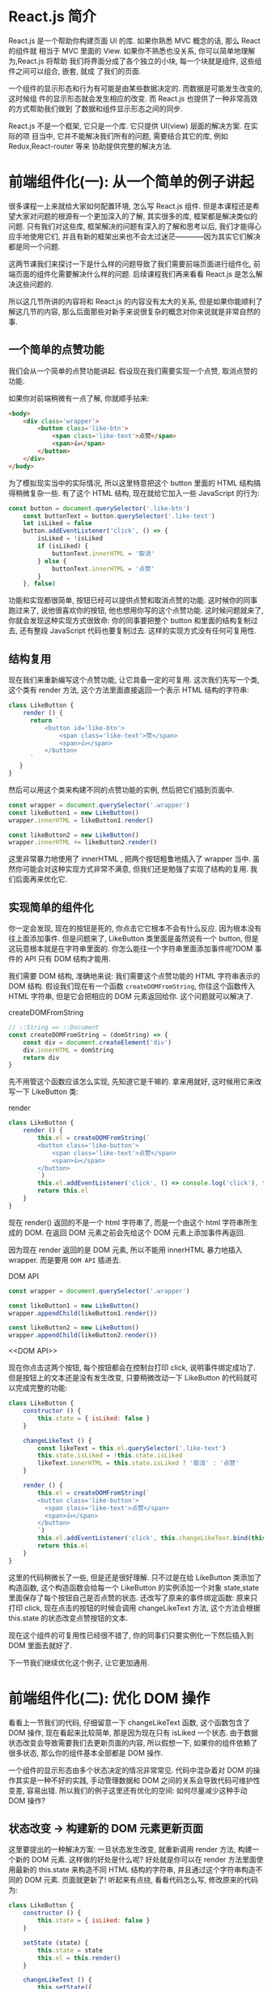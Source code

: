 # -*- eval: (setq org-download-image-dir (concat default-directory "/screenshotImg")); -*-
#+LATEX_CLASS: my-article
* React.js 简介
React.js 是一个帮助你构建页面 UI 的库. 如果你熟悉 MVC 概念的话, 那么 React 的组件就
相当于 MVC 里面的 View. 如果你不熟悉也没关系, 你可以简单地理解为,React.js 将帮助
我们将界面分成了各个独立的小块, 每一个块就是组件, 这些组件之间可以组合, 嵌套, 就成
了我们的页面.

一个组件的显示形态和行为有可能是由某些数据决定的. 而数据是可能发生改变的, 这时候组
件的显示形态就会发生相应的改变. 而 React.js 也提供了一种非常高效的方式帮助我们做到
了数据和组件显示形态之间的同步.

React.js 不是一个框架, 它只是一个库. 它只提供 UI(view) 层面的解决方案. 在实际的项
目当中, 它并不能解决我们所有的问题, 需要结合其它的库, 例如 Redux,React-router 等来
协助提供完整的解决方法.

* 前端组件化(一): 从一个简单的例子讲起
很多课程一上来就给大家如何配置环境, 怎么写 React.js 组件. 但是本课程还是希望大家对问题的根源有一个更加深入的了解, 其实很多的库, 框架都是解决类似的问题. 只有我们对这些库, 框架解决的问题有深入的了解和思考以后, 我们才能得心应手地使用它们, 并且有新的框架出来也不会太过迷茫————因为其实它们解决都是同一个问题.

这两节课我们来探讨一下是什么样的问题导致了我们需要前端页面进行组件化, 前端页面的组件化需要解决什么样的问题. 后续课程我们再来看看 React.js 是怎么解决这些问题的.

所以这几节所讲的内容将和 React.js 的内容没有太大的关系, 但是如果你能顺利了解这几节的内容, 那么后面那些对新手来说很复杂的概念对你来说就是非常自然的事.

** 一个简单的点赞功能
 我们会从一个简单的点赞功能讲起. 假设现在我们需要实现一个点赞, 取消点赞的功能.

 [[file:screenshotImg/B7575C67-64F8-4A13-9C63-4D6805FA360D.png][file:screenshotImg/B7575C67-64F8-4A13-9C63-4D6805FA360D.png]]

 如果你对前端稍微有一点了解, 你就顺手拈来:

 #+BEGIN_SRC html
 <body>
     <div class='wrapper'>
         <button class='like-btn'>
             <span class='like-text'>点赞</span>
             <span>👍</span>
         </button>
     </div>
 </body>
 #+END_SRC

 为了模拟现实当中的实际情况, 所以这里特意把这个 button 里面的 HTML 结构搞得稍微复杂一些. 有了这个 HTML 结构, 现在就给它加入一些 JavaScript 的行为:

 #+BEGIN_SRC javascript
 const button = document.querySelector('.like-btn')
     const buttonText = button.querySelector('.like-text')
     let isLiked = false
     button.addEventListener('click', () => {
         isLiked = !isLiked
         if (isLiked) {
             buttonText.innerHTML = '取消'
         } else {
             buttonText.innerHTML = '点赞'
         }
     }, false)
 #+END_SRC

 功能和实现都很简单, 按钮已经可以提供点赞和取消点赞的功能. 这时候你的同事跑过来了, 说他很喜欢你的按钮, 他也想用你写的这个点赞功能. 这时候问题就来了, 你就会发现这种实现方式很致命: 你的同事要把整个 button 和里面的结构复制过去, 还有整段 JavaScript 代码也要复制过去. 这样的实现方式没有任何可复用性.

** 结构复用
 现在我们来重新编写这个点赞功能, 让它具备一定的可复用. 这次我们先写一个类, 这个类有 render 方法, 这个方法里面直接返回一个表示 HTML 结构的字符串:

 #+BEGIN_SRC javascript
 class LikeButton {
     render () {
       return `
           <button id='like-btn'>
               <span class='like-text'>赞</span>
               <span>👍</span>
           </button>
       `
    }
 }
 #+END_SRC

 然后可以用这个类来构建不同的点赞功能的实例, 然后把它们插到页面中.

 #+BEGIN_SRC javascript
 const wrapper = document.querySelector('.wrapper')
 const likeButton1 = new LikeButton()
 wrapper.innerHTML = likeButton1.render()

 const likeButton2 = new LikeButton()
 wrapper.innerHTML += likeButton2.render()
 #+END_SRC

 这里非常暴力地使用了 innerHTML , 把两个按钮粗鲁地插入了 wrapper 当中. 虽然你可能会对这种实现方式非常不满意, 但我们还是勉强了实现了结构的复用. 我们后面再来优化它.

** 实现简单的组件化
 你一定会发现, 现在的按钮是死的, 你点击它它根本不会有什么反应. 因为根本没有往上面添加事件. 但是问题来了, LikeButton 类里面是虽然说有一个 button, 但是这玩意根本就是在字符串里面的. 你怎么能往一个字符串里面添加事件呢?DOM 事件的 API 只有 DOM 结构才能用.

 我们需要 DOM 结构, 准确地来说: 我们需要这个点赞功能的 HTML 字符串表示的 DOM 结构. 假设我们现在有一个函数 =createDOMFromString=, 你往这个函数传入 HTML 字符串, 但是它会把相应的 DOM 元素返回给你. 这个问题就可以解决了.

 #+CAPTION: createDOMFromString
 #+BEGIN_SRC javascript
 // ::String => ::Document
 const createDOMFromString = (domString) => {
     const div = document.createElement('div')
     div.innerHTML = domString
     return div
 }
 #+END_SRC
 <<createDOMFromString>>

 先不用管这个函数应该怎么实现, 先知道它是干嘛的. 拿来用就好, 这时候用它来改写一下 LikeButton 类:

 #+CAPTION: render
 #+BEGIN_SRC javascript
 class LikeButton {
     render () {
         this.el = createDOMFromString(`
         <button class='like-button'>
             <span class='like-text'>点赞</span>
             <span>👍</span>
         </button>
         `)
         this.el.addEventListener('click', () => console.log('click'), false)
         return this.el
     }
 }
 #+END_SRC
 <<render>>

 现在 render() 返回的不是一个 html 字符串了, 而是一个由这个 html 字符串所生成的 DOM. 在返回 DOM 元素之前会先给这个 DOM 元素上添加事件再返回.

 因为现在 render 返回的是 DOM 元素, 所以不能用 innerHTML 暴力地插入 wrapper. 而是要用 =DOM API= 插进去.

 #+CAPTION: DOM API
 #+BEGIN_SRC javascript :results valuse list
 const wrapper = document.querySelector('.wrapper')

 const likeButton1 = new LikeButton()
 wrapper.appendChild(likeButton1.render())

 const likeButton2 = new LikeButton()
 wrapper.appendChild(likeButton2.render())
 #+END_SRC
 <<DOM API>>

 现在你点击这两个按钮, 每个按钮都会在控制台打印 click, 说明事件绑定成功了.
 但是按钮上的文本还是没有发生改变, 只要稍微改动一下 LikeButton 的代码就可以完成完整的功能:

 #+BEGIN_SRC javascript
 class LikeButton {
     constructor () {
         this.state = { isLiked: false }
     }

     changeLikeText () {
         const likeText = this.el.querySelector('.like-text')
         this.state.isLiked = !this.state.isLiked
         likeText.innerHTML = this.state.isLiked ? '取消' : '点赞'
     }

     render () {
         this.el = createDOMFromString(`
         <button class='like-button'>
           <span class='like-text'>点赞</span>
           <span>👍</span>
         </button>
         `)
         this.el.addEventListener('click', this.changeLikeText.bind(this), false)
         return this.el
     }
 }
 #+END_SRC

 这里的代码稍微长了一些, 但是还是很好理解. 只不过是在给 LikeButton 类添加了构造函数, 这个构造函数会给每一个 LikeButton 的实例添加一个对象 state,state 里面保存了每个按钮自己是否点赞的状态. 还改写了原来的事件绑定函数: 原来只打印 click, 现在点击的按钮的时候会调用 changeLikeText 方法, 这个方法会根据 this.state 的状态改变点赞按钮的文本.

 现在这个组件的可复用性已经很不错了, 你的同事们只要实例化一下然后插入到 DOM 里面去就好了.

 下一节我们继续优化这个例子, 让它更加通用.

* 前端组件化(二): 优化 DOM 操作
看看上一节我们的代码, 仔细留意一下 changeLikeText 函数, 这个函数包含了 DOM 操作, 现在看起来比较简单, 那是因为现在只有 isLiked 一个状态. 由于数据状态改变会导致需要我们去更新页面的内容, 所以假想一下, 如果你的组件依赖了很多状态, 那么你的组件基本全部都是 DOM 操作.

一个组件的显示形态由多个状态决定的情况非常常见. 代码中混杂着对 DOM 的操作其实是一种不好的实践, 手动管理数据和 DOM 之间的关系会导致代码可维护性变差, 容易出错. 所以我们的例子这里还有优化的空间: 如何尽量减少这种手动 DOM 操作?

** 状态改变 -> 构建新的 DOM 元素更新页面
 这里要提出的一种解决方案: 一旦状态发生改变, 就重新调用 render 方法, 构建一个新的 DOM 元素. 这样做的好处是什么呢? 好处就是你可以在 render 方法里面使用最新的 this.state 来构造不同 HTML 结构的字符串, 并且通过这个字符串构造不同的 DOM 元素. 页面就更新了! 听起来有点绕, 看看代码怎么写, 修改原来的代码为:

 #+BEGIN_SRC javascript
 class LikeButton {
     constructor () {
         this.state = { isLiked: false }
     }

     setState (state) {
         this.state = state
         this.el = this.render()
     }

     changeLikeText () {
         this.setState({
             isLiked: !this.state.isLiked
         })
     }

     render () {
         this.el = createDOMFromString(`
         <button class='like-btn'>
           <span class='like-text'>${this.state.isLiked ? '取消' : '点赞'}</span>
           <span>👍</span>
         </button>
         `)
         this.el.addEventListener('click', this.changeLikeText.bind(this), false)
         return this.el
     }
 }
 #+END_SRC
 [[createDOMFromString][See createDOMFromString]]

 其实只是改了几个小地方:
 render 函数里面的 HTML 字符串会根据 this.state 不同而不同(这里是用了 ES6 的模版字符串, 做这种事情很方便).
 新增一个 =setState= 函数, 这个函数接受一个对象作为参数, 它会设置实例的 state, 然后重新调用一下 render 方法.
 当用户点击按钮的时候, =changeLikeText= 会构建新的 state 对象, 这个新的 state, 传入 setState 函数当中.
 这样的结果就是, 用户每次点击, =changeLikeText= 都会调用改变组件状态然后调用 setState,setState 会调用 render,render 方法会根据 state 的不同重新构建不同的 DOM 元素.

 也就是说, 你只要调用 setState, 组件就会重新渲染. 我们顺利地消除了手动的 DOM 操作.

** 重新插入新的 DOM 元素
 上面的改进不会有什么效果, 因为你仔细看一下就会发现, 其实重新渲染的 DOM 元素并没有插入到页面当中. 所以在这个组件外面, 你需要知道这个组件发生了改变, 并且把新的 DOM 元素更新到页面当中.

 重新修改一下 =setState= 方法:

 #+CAPTION: setState
 #+BEGIN_SRC javascript
 ...
     setState (state) {
         const oldEl = this.el
         this.state = state
         this.el = this.render()
         if (this.onStateChange) this.onStateChange(oldEl, this.el)
     }
 ...
 #+END_SRC
 <<setState>>

 使用这个组件的时候:

 #+BEGIN_SRC javascript
 const likeButton = new LikeButton()
 wrapper.appendChild(likeButton.render()) // 第一次插入 DOM 元素
 likeButton.onStateChange = (oldEl, newEl) => {
     wrapper.insertBefore(newEl, oldEl) // 插入新的元素
     wrapper.removeChild(oldEl) // 删除旧的元素
 }
 #+END_SRC
 <<onStateChange>>

 这里每次 =setState= 都会调用 =onStateChange= 方法, 而这个方法是实例化以后时候被设置的, 所以你可以自定义 =onStateChange= 的行为. 这里做的事是, 每当 =setState= 中构造完新的 DOM 元素以后, 就会通过 =onStateChange= 告知外部插入新的 DOM 元素, 然后删除旧的元素, 页面就更新了.
 这里已经做到了进一步的优化了: 现在不需要再手动更新页面了.

 非一般的暴力, 因为每次 =setState= 都重新构造, 新增, 删除 DOM 元素, 会导致浏览器进行大量的重排, 严重影响性能. 不过没有关系, 这种暴力行为可以被一种叫 =Virtual-DOM= 的策略规避掉, 但这不是本文所讨论的范围.

 这个版本的点赞功能很不错, 我可以继续往上面加功能, 而且还不需要手动操作 DOM. 但是有一个不好的地方, 如果我要重新另外做一个新组件, 譬如说评论组件, 那么里面的这些 =setState= 方法要重新写一遍, 其实这些东西都可以抽出来, 变成一个通用的模式. 下一节我们把这个通用模式抽离到一个类当中.

* 前端组件化(三): 抽象出公共组件类
为了让代码更灵活, 可以写更多的组件, 我们把这种模式抽象出来, 放到一个 Component 类当中:

#+CAPTION: _renderDOM
#+BEGIN_SRC javascript
class Component {
    setState (state) {
        const oldEl = this.el
        this.state = state
        this._renderDOM()
        if (this.onStateChange) this.onStateChange(oldEl, this.el)
    }

    _renderDOM () {
        this.el = createDOMFromString(this.render())
        if (this.onClick) {
            this.el.addEventListener('click', this.onClick.bind(this), false)
        }
        return this.el
    }
}
#+END_SRC
<<_renderDOM>>
[[createDOMFromString][
See createDOMFromString]]

[[%E8%BF%94%E5%9B%9E%E5%AD%97%E7%AC%A6%E4%B8%B2%E7%9A%84 render %E6%96%B9%E6%B3%95][See 返回字符串的 render 方法]]

[[setState][See setState]]

这个是一个组件父类 Component, 所有的组件都可以继承这个父类来构建. 它定义的两个方法, 一个是我们已经很熟悉的 setState, 一个是私有方法 =_renderDOM=.
=_renderDOM= 方法会调用 this.render 来构建 DOM 元素并且监听 onClick 事件.
= 所以, 组件子类继承的时候只需要实现一个返回 HTML 字符串的 render 方法就可以了.=

还有一个额外的 =mount= 的方法, 其实就是把组件的 DOM 元素插入页面, 并且在 setState 的时候更新页面:

#+CAPTION: mount
#+BEGIN_SRC javascript
const mount = (component, wrapper) => {
    wrapper.appendChild(component._renderDOM())
    component.onStateChange = (oldEl, newEl) => {
        wrapper.insertBefore(newEl, oldEl)
        wrapper.removeChild(oldEl)
    }
}
#+END_SRC
<<mount>>

[[onStateChange][See onStateChange]]

这样的话我们重新写点赞组件就会变成:

#+CAPTION: 返回字符串的 render 方法
#+BEGIN_SRC javascript
class LikeButton extends Component {
    constructor () {
        super()
        this.state = { isLiked: false }
    }

    onClick () {
        this.setState({
            isLiked: !this.state.isLiked
        })
    }

    render () {
        return `
        <button class='like-btn'>
          <span class='like-text'>${this.state.isLiked ? '取消' : '点赞'}</span>
          <span>👍</span>
        </button>
      `
    }
}

mount(new LikeButton(), wrapper)
#+END_SRC
<<返回字符串的 render 方法>>

[[_renderDOM][See _renderDOM]]

这样还不够好. 在实际开发当中, 你可能需要给组件传入一些自定义的配置数据. 例如说想配置一下点赞按钮的背景颜色, 如果我给它传入一个参数, 告诉它怎么设置自己的颜色. 那么这个按钮的定制性就更强了. 所以我们可以给组件类和它的子类都传入一个参数 props, 作为组件的配置参数. 修改 Component 的构造函数为:

#+BEGIN_SRC javascript
...
    constructor (props = {}) {
        this.props = props
    }
...
#+END_SRC

继承的时候通过 super(props) 把 props 传给父类, 这样就可以通过 this.props 获取到配置参数:

#+CAPTION: 支持读取 props 参数的 render 方法
#+BEGIN_SRC javascript
class LikeButton extends Component {
    constructor (props) {
        super(props)
        this.state = { isLiked: false }
    }

    onClick () {
        this.setState({
            isLiked: !this.state.isLiked
        })
    }

    render () {
        return `
        <button class='like-btn' style="background-color: ${this.props.bgColor}">
          <span class='like-text'>
            ${this.state.isLiked ? '取消' : '点赞'}
          </span>
          <span>👍</span>
        </button>
      `
    }
}

mount(new LikeButton({ bgColor: 'red' }), wrapper)
#+END_SRC
<<支持读取 props 参数的 render 方法>>

这里我们稍微修改了一下原有的 LikeButton 的 =render= 方法, 让它可以根据传入的参数 =this.props.bgColor= 来生成不同的 style 属性. 这样就可以自由配置组件的颜色了.

只要有了上面那个 =Component= 类和 =mount= [[mount][See mount ]] 方法加起来不足 40 行代码就可以做到组件化. 如果我们需要写另外一个组件, 只需要像上面那样, 简单地继承一下 Component 类就好了:

#+BEGIN_SRC javascript
class RedBlueButton extends Component {
    constructor (props) {
        super(props)
        this.state = {
            color: 'red'
        }
    }

    onClick () {
        this.setState({
            color: 'blue'
        })
    }

    render () {
        return `
        <div style='color: ${this.state.color};'>${this.state.color}</div>
      `
    }
}
#+END_SRC

简单好用, 现在可以灵活地组件化页面了.Component 完整的代码可以在这里找到.

#+CAPTION: reactjs-in-40
#+BEGIN_SRC html
<!DOCTYPE html>
<html>

  <head>
    <meta charset="utf-8">
    <title>Reactjs in 40 </title>
    <style media="screen">
      .like-btn { font-size: 50px; }
    </style>
  </head>

  <body>
    <div class='wrapper'></div>
  </body>

  <script type="text/javascript">
    /* Component */
    class Component {
      constructor (props = {}) {
        this.props = props
      }
      setState (state) {
        const oldEl = this.el
        this.state = state
        this.el = this.renderDOM()
        if (this.onStateChange) this.onStateChange(oldEl, this.el)
      }
      renderDOM () {
        this.el = createDOMFromString(this.render())
        if (this.onClick) {
          this.el.addEventListener('click', this.onClick.bind(this), false)
        }
        return this.el
      }
    }
    const createDOMFromString = (domString) => {
      const div = document.createElement('div')
      div.innerHTML = domString
      return div
    }
    const mount = (component, wrapper) => {
      wrapper.appendChild(component.renderDOM())
      component.onStateChange = (oldEl, newEl) => {
        wrapper.insertBefore(newEl, oldEl)
        wrapper.removeChild(oldEl)
      }
    }
    /* ========================================= */
    class LikeButton extends Component {
      constructor (props) {
        super(props)
        this.state = { isLiked: false }
      }
      onClick () {
        this.setState({
          isLiked: !this.state.isLiked
        })
      }
      render () {
        return `
          <button class='like-btn' style="background-color: ${this.props.bgColor}">
            <span class='like-text'>
              ${this.state.isLiked ? '取消' : '点赞'}
            </span>
            <span>👍</span>
          </button>
        `
      }
    }
    class RedBlueButton extends Component {
      constructor (props) {
        super(props)
        this.state = {
          color: 'red'
        }
      }
      onClick () {
        this.setState({
          color: 'blue'
        })
      }
      render () {
        return `
          <div style='color: ${this.state.color};'>${this.state.color}</div>
        `
      }
    }
    const wrapper = document.querySelector('.wrapper')
    mount(new LikeButton({ bgColor: 'red' }), wrapper)
    mount(new LikeButton(), wrapper)
    mount(new RedBlueButton(), wrapper)
  </script>
</html>
#+END_SRC
<<reactjs-in-40>>

** 总结
 我们用了很长的篇幅来讲一个简单的点赞的例子, 并且在这个过程里面一直在优化编写的方式. 最后抽离出来了一个类, 可以帮助我们更好的做组件化. 在这个过程里面我们学到了什么?

 组件化可以帮助我们解决前端结构的复用性问题, 整个页面可以由这样的不同的组件组合, 嵌套构成.

 一个组件有自己的显示形态(上面的 HTML 结构和内容) 行为, 组件的显示形态和行为可以由数据状态(state) 和配置参数(props) 共同决定. 数据状态和配置参数的改变都会影响到这个组件的显示形态.

 当数据变化的时候, 组件的显示需要更新. 所以如果组件化的模式能提供一种高效的方式自动化地帮助我们更新页面, 那也就可以大大地降低我们代码的复杂度, 带来更好的可维护性.

 好了, 课程结束了. 你已经学会了怎么使用 React.js 了, 因为我们已经写了一个——当然我是在开玩笑, 但是上面这个 Component 类其实和 React 的 Component 使用方式很类似. 掌握了这几节的课程, 你基本就掌握了基础的 React.js 的概念.

 接下来我们开始正式进入主题, 开始正式介绍 React.js. 你会发现, 有了前面的铺垫, 下面讲的内容理解起来会简单很多了.

* React.js 基本环境安装
** 安装 React.js
 React.js 单独使用基本上是不可能的事情. 不要指望着类似于 jQuery 下载放到 <head/> 标签就开始使用.
 使用 React.js 不管在开发阶段生产阶段都需要一堆工具和库辅助, 编译阶段你需要借助 Babel, 需要 Redux 等第三方的状态管理工具来组织代码, 如果你要写单页面应用那么你需要 React-router. 这就是所谓的"React.js 全家桶".

 本课程不会教大家如何配置这些东西, 因为这不是课程的重点, 网上有很多的资料, 大家可以去参考那些资料.
 我们这里会直接使用 React.js 官网所推荐使用的工具 create-react-app 工具.
 它可以帮助我们一键生成所需要的工程目录, 并帮我们做好各种配置和依赖, 也帮我们隐藏了这些配置的细节. 也就是所谓的" 开箱即用".

 工具地址:https://github.com/facebookincubator/create-react-app

 [[file:screenshotImg/C9754D1A-0989-49B2-AC9F-B8D9717198CB.png]]

 在安装之前要确认你的机器上安装了 node.js 环境包括 npm. 如果没有安装的同学可以到 node.js 的官网下载自己电脑的对应的安装包来安装好环境.

 安装好环境以后, 只需要按照官网的指引安装 create-react-app 即可.

 #+BEGIN_SRC javascript :results valuse list :exports both
 npm install -g create-react-app
 #+END_SRC

 这条命令会往我们的机器上安装一条叫 =create-react-app= 的命令, 安装好以后就可以直接使用它来构建一个 react 的前端工程:

 #+BEGIN_SRC javascript :results valuse list :exports both
 create-react-app hello-react
 #+END_SRC

 这条命令会帮我们构建一个叫 hello-react 的工程, 并且会自动地帮助我们安装所需要的依赖, 现在只需要安静地等待它安装完.

 #+BEGIN_QUOTE
 额外的小贴士:

 如果有些同学安装过程比较慢, 那是很有可能是因为 npm 下载的时候是从国外的源下载的缘故. 所以可以把 npm 的源改成国内的 taobao 的源, 这样会加速下载过程. 在执行上面的命令之前可以先修改一下 npm 的源:

 #+BEGIN_SRC javascript :results valuse list :exports both
 npm config set registry https://registry.npm.taobao.org
 #+END_SRC

 #+END_QUOTE

 下载完以后我们就可以启动工程了, 进入工程目录然后通过 npm 启动工程:

 #+BEGIN_SRC javascript :results valuse list :exports both
 cd hello-react
 npm start
 #+END_SRC

 终端提示成功:

 [[file:screenshotImg/C9754D1A-0989-49B2-AC9F-B8D9717198CB.png]]

 并且会自动打开浏览器, 就可以看到 React 的工程顺利运行的效果:

 [[file:screenshotImg/React_App.png]]

 这时候我们把 src/App.js 文件中的 <h2> 标签的内容修改为 Hello React,

 #+BEGIN_SRC javascript :results valuse list :exports both
     <h2>Hello React</h2>
 #+END_SRC

 保存一下, 然后户就会发现浏览器自动刷新, 并且我们的修改也生效了:

 [[file:screenshotImg/3FDC1B75-AACD-40A4-9101-1AF8C57EFBF4.png]]

 到这里我们的环境已经安装好了, 并且顺利地运行了我们第一个例子. 接下来我们会探讨 React.js 的组件的基本写法.

* 使用 JSX 描述 UI 信息
这一节我们通过一个简单的例子讲解 React.js 描述页面 UI 的方式. 把 src/index.js 中的代码改成:
#+BEGIN_SRC javascript :results valuse list :exports both
import React, { Component } from 'react'
import ReactDOM from 'react-dom'
import './index.css'

class Header extends Component {
   render () {
       return (
               <div>
                 <h1>React 小书</h1>
               </div>
       )
   }
}

ReactDOM.render(
   <Header />,
   document.getElementById('root')
)
#+END_SRC

我们在文件头部从 react 的包当中引入了 React 和 React.js 的组件父类 Component. 记住, 只要你要写 React.js 组件, 那么就必须要引入这两个东西.

ReactDOM 可以帮助我们把 React 组件渲染到页面上去, 没有其它的作用了. 你可以发现它是从 react-dom 中引入的, 而不是从 react 引入. 有些朋友可能会疑惑, 为什么不把这些东西都包含在 react 包当中呢? 我们稍后会回答这个问题.

接下来的代码你看起来会比较熟悉, 但又会有点陌生. 你看其实它跟我们前几节里面讲的内容其实很类似, 一个组件继承 Component 类, 有一个 render 方法, 并且把这个组件的 HTML 结构返回, 这里 return 的东西就比较奇怪了, 它并不是一个字符串, 看起来像是纯 HTML 代码写在 JavaScript 代码里面. 你也许会说, 这不就有语法错误了么? 这完全不是合法的 JavaScript 代码. 这种看起来" 在 JavaScript 写的标签的" 语法叫 JSX.

** JSX 原理
 为了让大家深刻理解 JSX 的含义. 有必要简单介绍了一下 JSX 稍微底层的运作原理, 这样大家可以更加深刻理解 JSX 到底是什么东西, 为什么要有这种语法, 它是经过怎么样的转化变成页面的元素的.

 思考一个问题: 如何用 JavaScript 对象来表现一个 DOM 元素的结构, 举个例子:

 #+BEGIN_SRC javascript :results valuse list :exports both
 <div class='box' id='content'>
 <div class='title'>Hello</div>
 <button>Click</button>
 </div>
 #+END_SRC

 每个 DOM 元素的结构都可以用 JavaScript 的对象来表示. 你会发现一个 DOM 元素包含的信息其实只有三个: 标签名, 属性, 子元素.

 所以其实上面这个 HTML 所有的信息我们都可以用合法的 JavaScript 对象来表示:

 #+BEGIN_SRC javascript :results valuse list :exports both
 {
     tag: 'div',
     attrs: { className: 'box', id: 'content'},
     children: [
         {
             tag: 'div',
             arrts: { className: 'title' },
             children: ['Hello']
         },
         {
             tag: 'button',
             attrs: null,
             children: ['Click']
         }
     ]
 }
 #+END_SRC

 你会发现,HTML 的信息和 JavaScript 所包含的结构和信息其实是一样的, 我们可以用 JavaScript 对象来描述所有能用 HTML 表示的 UI 信息.
 但是用 JavaScript 写起来太长了, 结构看起来又不清晰, 用 HTML 的方式写起来就方便很多了.

 于是 React.js 就把 JavaScript 的语法扩展了一下, 让 JavaScript 语言能够支持这种直接在 JavaScript 代码里面编写类似 HTML 标签结构的语法, 这样写起来就方便很多了. 编译的过程会把类似 HTML 的 JSX 结构转换成 JavaScript 的对象结构.

 上面的代码:

 #+BEGIN_SRC javascript :results valuse list :exports both
 import React, { Component } from 'react'
 import ReactDOM from 'react-dom'
 import './index.css'

 class Header extends Component {
     render () {
         return (
                 <div>
                 <h1 className='title'>React 小书</h1>
                 </div>
         )
     }
 }

 ReactDOM.render(
     <Header />,
     document.getElementById('root')
 )
 #+END_SRC

 经过编译以后会变成:

 #+BEGIN_SRC javascript :results valuse list :exports both
 import React, { Component } from 'react'
 import ReactDOM from 'react-dom'
 import './index.css'

 class Header extends Component {
     render () {
         return (
             React.createElement(
                 "div",
                 null,
                 React.createElement(
                     "h1",
                     { className: 'title' },
                     "React 小书"
                 )
             )
         )
     }
 }

 ReactDOM.render(
     React.createElement(Header, null),
     document.getElementById('root')
 );
 #+END_SRC

 React.createElement 会构建一个 JavaScript 对象来描述你 HTML 结构的信息, 包括标签名, 属性, 还有子元素等.
 这样的代码就是合法的 JavaScript 代码了. 所以使用 React 和 JSX 的时候一定要经过编译的过程.

 这里再重复一遍: 所谓的 JSX 其实就是 JavaScript 对象.
 每当在 JavaScript 代码中看到这种 JSX 结构的时候, 脑子里面就可以自动做转化, 这样对你理解 React.js 的组件写法很有好处.

 有了这个表示 HTML 结构和信息的对象以后, 就可以拿去构造真正的 DOM 元素, 然后把这个 DOM 元素塞到页面上.
 这也是我们最后一段代码中 ReactDOM.render 所干的事情:

 #+BEGIN_SRC javascript :results valuse list :exports both
 ReactDOM.render(
         <Header />,
     document.getElementById('root')
 )
 #+END_SRC

 ReactDOM.render 功能就是把组件渲染并且构造 DOM 树, 然后插入到页面上某个特定的元素上(在这里是 id 为 root 的 div 元素).

 所以可以总结一下从 JSX 到页面到底经过了什么样的过程:

 [[file:screenshotImg/44B5EC06-EAEB-4BA2-B3DC-325703E4BA45.png]]

 有些同学可能会问, 为什么不直接从 JSX 直接渲染构造 DOM 结构, 而是要经过中间这么一层呢?

 第一个原因是, 当我们拿到一个表示 UI 的结构和信息的对象以后, 不一定会把元素渲染到浏览器的普通页面上, 我们有可能把这个结构渲染到 canvas 上, 或者是手机 App 上. 所以这也是为什么会要把 react-dom 单独抽离出来的原因, 可以想象有一个叫 react-canvas 可以帮我们把 UI 渲染到 canvas 上, 或者是有一个叫 react-app 可以帮我们把它转换成原生的 App(实际上这玩意叫 ReactNative).

 第二个原因是, 有了这样一个对象. 当数据变化, 需要更新组件的时候, 就可以用比较快的算法操作这个 JavaScript 对象, 而不用直接操作页面上的 DOM, 这样可以尽量少的减少浏览器重排, 极大地优化性能. 这个在以后的章节中我们会提到.

** 总结
 要记住几个点:
 - JSX 是 JavaScript 语言的一种语法扩展, 长得像 HTML, 但并不是 HTML.
 - React.js 可以用 JSX 来描述你的组件长什么样的.
 - JSX 在编译的时候会变成相应的 JavaScript 对象描述.
 - react-dom 负责把这个用来描述 UI 信息的 JavaScript 对象变成 DOM 元素, 并且渲染到页面上.

* 组件的 render 方法
React.js 中一切皆组件, 用 React.js 写的其实就是 React.js 组件. 我们在编写 React.js 组件的时候, 一般都需要继承 React.js 的 Component(还有别的编写组件的方式我们后续会提到).
一个组件类必须要实现一个 =render= 方法, 这个 render 方法必须要返回一个 JSX 元素.
但这里要注意的是, 必须要用一个外层的 JSX 元素把所有内容包裹起来. 返回并列多个 JSX 元素是不合法的, 下面是错误的做法:

#+BEGIN_SRC javascript :results valuse list :exports both
...
    render () {
        return (
            <div>第一个</div>
            <div>第二个</div>
        )
    }
...
#+END_SRC

必须要用一个外层元素把内容进行包裹:

#+BEGIN_SRC javascript :results valuse list :exports both
...
    render () {
        return (
            <div>
                <div>第一个</div>
                <div>第二个</div>
            </div>
        )
    }
...
#+END_SRC

** 表达式插入
 在 JSX 当中你可以插入 JavaScript 的表达式, 表达式返回的结果会相应地渲染到页面上. 表达式用 {} 包裹. 例如:

 #+BEGIN_SRC javascript :results valuse list :exports both
 ...
     render () {
         const word = 'is good'
         return (
             <div>
                 <h1>React 小书 {word}</h1>
             </div>
       )
     }
 ...
 #+END_SRC

 页面上就显示"React 小书 is good". 你也可以把它改成 ={1 + 2}=, 它就会显示 "React 小书 3". 你也可以把它写成一个函数表达式返回:

 #+BEGIN_SRC javascript :results valuse list :exports both
 ...
     render () {
         return (
             <div>
                 <h1>React 小书 {(function () { return 'is good'})()}</h1>
             </div>
         )
     }
 ...
 #+END_SRC

 简而言之,{} 内可以放任何 JavaScript 的代码, 包括变量, 表达式计算, 函数执行等等. =render= 会把这些代码返回的内容如实地渲染到页面上, 非常的灵活.

 = 表达式插入不仅仅可以用在标签内部, 也可以用在标签的属性上,= 例如:

 #+BEGIN_SRC javascript :results valuse list :exports both
 ...
     render () {
         const className = 'header'
         return (
             <div className={className}>
                 <h1>React 小书</h1>
             </div>
         )
     }
 ...
 #+END_SRC

 这样就可以为 div 标签添加一个叫 header 的类名.

 注意, 直接使用 class 在 React.js 的元素上添加类名如 <div class="xxx"> 这种方式是不合法的.
 因为 class 是 JavaScript 的关键字, 所以 React.js 中定义了一种新的方式: =className= 来帮助我们给元素添加类名.

 还有一个特例就是 for 属性, 例如 <label for='male'>Male</label>, 因为 for 也是 JavaScript 的关键字, 所以在 JSX 用 =htmlFor= 替代, 即 <label htmlFor='male'>Male</label>. 而其他的 HTML 属性例如 style ,data-* 等就可以像普通的 HTML 属性那样直接添加上去.

** 条件返回
 {} 上面说了,JSX 可以放置任何表达式内容. 所以也可以放 JSX, 实际上, 我们可以在 render 函数内部根据不同条件返回不同的 JSX. 例如:

 #+BEGIN_SRC javascript :results valuse list :exports both
 ...
     render () {
         const isGoodWord = true
         return (
             <div>
                 <h1>
                     React 小书
                     {isGoodWord
                      ? <strong> is good</strong>
                      : <span> is not good</span>
                     }
               </h1>
             </div>
         )
     }
 ...
 #+END_SRC

 上面的代码中定义了一个 isGoodWord 变量为 true, 下面有个用 {} 包含的表达式, 根据 isGoodWord 的不同返回不同的 JSX 内容.
 现在页面上是显示 React 小书 is good. 如果你把 isGoodWord 改成 false 然后再看页面上就会显示 React 小书 is not good.

 如果你在表达式插入里面返回 null , 那么 React.js 会什么都不显示, 相当于忽略了该表达式插入. 结合条件返回的话, 我们就做到显示或者隐藏某些元素:

 #+BEGIN_SRC javascript :results valuse list :exports both
 ...
     render () {
         const isGoodWord = true
         return (
             <div>
                 <h1>
                   React 小书
                   {isGoodWord
                    ? <strong> is good</strong>
                    : null
                   }
                 </h1>
             </div>
         )
     }
 ...
 #+END_SRC

 这样就相当于在 isGoodWord 为 true 的时候显示 <strong>is good</strong>, 否则就隐藏.

 条件返回 JSX 的方式在 React.js 中很常见, 组件的呈现方式随着数据的变化而不一样, 你可以利用 JSX 这种灵活的方式随时组合构建不同的页面结构.

 如果这里有些同学觉得比较难理解的话, 可以回想一下, 其实 JSX 就是 JavaScript 里面的对象, 转换一下角度, 把上面的内容翻译成 JavaScript 对象的形式, 上面的代码就很好理解了.

** JSX 元素变量
 同样的, 如果你能理解 JSX 元素就是 JavaScript 对象. 那么你就可以联想到, =JSX 元素其实可以像 JavaScript 对象那样自由地赋值给变量, 或者作为函数参数传递, 或者作为函数的返回值.=

 #+BEGIN_SRC javascript :results valuse list :exports both
 ...
     render () {
         const isGoodWord = true
         const goodWord = <strong> is good</strong>
         const badWord = <span> is not good</span>
           return (
               <div>
                   <h1>
                     React 小书
                     {isGoodWord ? goodWord : badWord}
                   </h1>
               </div>
       )
 }
 ...
 #+END_SRC

 这里给把两个 JSX 元素赋值给了 goodWord 和 badWord 两个变量, 然后把它们作为表达式插入的条件返回值. 达到效果和上面的例子一样, 随机返回不同的页面效果呈现.

 再举一个例子:

 #+BEGIN_SRC javascript :results valuse list :exports both
 ...
     renderGoodWord (goodWord, badWord) {
         const isGoodWord = true
         return isGoodWord ? goodWord : badWord
     }

 render () {
     return (
         <div>
             <h1>
                 React 小书
                 {this.renderGoodWord(
                     <strong> is good</strong>,
                     <span> is not good</span>
                 )}
             </h1>
         </div>
     )
 }
 ...
 #+END_SRC

这里我们定义了一个 renderGoodWord 函数, 这个函数接受两个 JSX 元素作为参数, 并且随机返回其中一个.
在 render 方法中, 我们把上面例子的两个 JSX 元素传入 renderGoodWord 当中, 通过表达式插入把该函数返回的 JSX 元素插入到页面上.
用 React.js 构建未读消息组件

** 使用 React.js 构建一个未读消息组件 Notification.
 通过 getNotificationsCount() 来获取未读消息的数量 , 如果有未读消息 N 条, 而且 N > 0, 那么 Notification 组件渲染显示:

 #+BEGIN_QUOTE
 <span>有(N) 条未读消息</span>
 #+END_QUOTE

 否则显示:

 #+BEGIN_QUOTE
 <span>没有未读消息</span>
 #+END_QUOTE

 #+BEGIN_SRC javascript :results valuse list :exports both
 // 函数 getNotificationsCount 已经可以直接调用

 class Notification extends Component {
     render () {
         const N = getNotificationsCount()
         return(
                 <div>
                     {N>0?<span>有({N}) 条未读消息</span>:<span>没有未读消息</span>}
                 </div>
         )
     }
 }
 #+END_SRC

 或者

 #+BEGIN_SRC javascript :results valuse list :exports both
 // 函数 getNotificationsCount 已经可以直接调用

 class Notification extends Component {
     render () {
         // TODO
         let N = getNotificationsCount()
         return (
                 <div>
                     <span>{N>0?`有(${N}) 条未读消息`:`没有未读消息`}</span>
                 </div>
         )
     }
 }
 #+END_SRC

* 组件的组合, 嵌套和组件树
继续拓展前面的例子, 现在我们已经有了 Header 组件了.
假设我们现在构建一个新的组件叫 Title, 它专门负责显示标题. 你可以在 Header 里面使用 Title 组件:

#+BEGIN_SRC javascript :results valuse list :exports both
class Title extends Component {
    render () {
        return (
            <h1>React 小书</h1>
        )
    }
}

class Header extends Component {
    render () {
        return (
            <div>
                <Title />
            </div>
        )
    }
}
#+END_SRC

我们可以直接在 Header 标签里面直接使用 Title 标签.
就像是一个普通的标签一样.React.js 会在 <Title /> 所在的地方把 Title 组件的 render 方法表示的 JSX 内容渲染出来, 也就是说 <h1>React 小书</h1> 会显示在相应的位置上.
如果现在我们在 Header 里面使用三个 <Title /> , 那么就会有三个 <h1 /> 显示在页面上.

#+BEGIN_SRC javascript :results valuse list :exports both
<div>
    <Title />
    <Title />
    <Title />
</div>
#+END_SRC

这样可复用性非常强, 我们可以把组件的内容封装好, 然后灵活在使用在任何组件内.
另外这里要注意的是, =自定义的组件都必须要用大写字母开头=, 普通的 HTML 标签都用小写字母开头.

现在让组件多起来. 我们来构建额外的组件来构建页面, 假设页面是由 Header,Main,Footer 几个部分组成, 由一个 Index 把它们组合起来.

#+BEGIN_SRC javascript :results valuse list :exports both
import React, { Component } from 'react';
import ReactDOM from 'react-dom';

class Title extends Component {
    render () {
        return (
            <h1>React 小书</h1>
        )
    }
}

class Header extends Component {
    render () {
        return (
            <div>
                <Title />
                <h2>This is Header</h2>
            </div>
        )
    }
}

class Main extends Component {
    render () {
        return (
            <div>
                <h2>This is main content</h2>
            </div>
        )
    }
}

class Footer extends Component {
    render () {
        return (
            <div>
                <h2>This is footer</h2>
            </div>
        )
    }
}

class Index extends Component {
    render () {
        return (
            <div>
                <Header />
                <Main />
                <Footer />
            </div>
        )
    }
}

ReactDOM.render
    <Index />,
    document.getElementById('root')
)
#+END_SRC

最后页面会显示内容:

[[file:screenshotImg/D57824A9-3F1F-44ED-9CFF-478902261653.png]]

组件可以和组件组合在一起, 组件内部可以使用别的组件.
就像普通的 HTML 标签一样使用就可以.
这样的组合嵌套, 最后构成一个所谓的组件树, 就正如上面的例子那样,Index 用了 Header,Main,Footer,Header 又使用了 Title.
这样用这样的树状结构表示它们之间的关系:

[[file:screenshotImg/19BBE4E2-A12E-4657-BA6A-61484F67FA60.png]]

这里的结构还是比较简单, 因为我们的页面结构并不复杂.
当页面结构复杂起来, 有许多不同的组件嵌套组合的话, 组件树会相当的复杂和庞大.
理解组件树的概念对后面理解数据是如何在组件树内自上往下流动过程很重要.

* 事件监听
在 React.js 里面监听事件是很容易的事情, 你只需要给需要监听事件的元素加上属性类似于 onClick,onKeyDown 这样的属性, 例如我们现在要给 Title 加上点击的事件监听:

#+BEGIN_SRC javascript :results valuse list :exports both
class Title extends Component {
    handleClickOnTitle () {
        console.log('Click on title.')
    }

    render () {
        return (
            <h1 onClick={this.handleClickOnTitle}>React 小书</h1>
        )
    }
}
#+END_SRC

只需要给 h1 标签加上 onClick 的事件, =onClick 紧跟着是一个表达式插入, 这个表达式返回一个 Title 自己的一个实例方法.=
当用户点击 h1 的时候,React.js 就会调用这个方法, 所以你在控制台就可以看到 Click on title. 打印出来.

在 React.js 不需要手动调用浏览器原生的 addEventListener 进行事件监听.
React.js 帮我们封装好了一系列的 on* 的属性, 当你需要为某个元素监听某个事件的时候, 只需要简单地给它加上 on* 就可以了.
而且你不需要考虑不同浏览器兼容性的问题,React.js 都帮我们封装好这些细节了.

React.js 封装了不同类型的事件, 这里就不一一列举, 有兴趣的同学可以参考官网文档:[[https://reactjs.org/docs/events.html#supported-events][SyntheticEvent - React]], 多尝试不同的事件.
另外要注意的是, 这些事件属性名都必须要用驼峰命名法.

=没有经过特殊处理的话, 这些 on* 的事件监听只能用在普通的 HTML 的标签上, 而不能用在组件标签上. 也就是说,<Header onClick={…} /> 这样的写法不会有什么效果的.=
这一点要注意, 但是有办法可以做到这样的绑定, 以后我们会提及. 现在只要记住一点就可以了: 这些 on* 的事件监听只能用在普通的 HTML 的标签上, 而不能用在组件标签上.

** event 对象
 和普通浏览器一样, 事件监听函数会被自动传入一个 event 对象, 这个对象和普通的浏览器 event 对象所包含的方法和属性都基本一致.
 不同的是 React.js 中的 event 对象并不是浏览器提供的, 而是它自己内部所构建的.React.js 将浏览器原生的 event 对象封装了一下, 对外提供统一的 API 和属性, 这样你就不用考虑不同浏览器的兼容性问题. 这个 event 对象是符合 W3C 标准(W3C UI Events) 的, 它具有类似于 event.stopPropagation, event.preventDefault 这种常用的方法.

 我们来尝试一下, 这次尝试当用户点击 h1 的时候, 把 h1 的 innerHTML 打印出来:

 #+BEGIN_SRC javascript :results valuse list :exports both
 class Title extends Component {
     handleClickOnTitle (e) {
         console.log(e.target.innerHTML)
     }

     render () {
         return (
             <h1 onClick={this.handleClickOnTitle}>React 小书</h1>
         )
     }
 }
 #+END_SRC

 再看看控制台, 每次点击的时候就会打印"React 小书".

** 关于事件中的 this
 一般在某个类的实例方法里面的 this 指的是这个实例本身. 但是你在上面的 handleClickOnTitle 中把 this 打印出来, 你会看到 this 是 null 或者 undefined.

 #+BEGIN_SRC javascript :results valuse list :exports both
 ...
     handleClickOnTitle (e) {
         console.log(this) // => null or undefined
     }
 ...
 #+END_SRC

 这是因为 React.js 调用你所传给它的方法的时候, 并不是通过对象方法的方式调用 (this.handleClickOnTitle), 而是直接通过函数调用 (handleClickOnTitle), 所以事件监听函数内并不能通过 this 获取到实例.

 =如果你想在事件函数当中使用当前的实例, 你需要手动地将实例方法 bind 到当前实例上再传入给 React.js.=

 #+BEGIN_SRC javascript :results valuse list :exports both
 class Title extends Component {
     handleClickOnTitle (e) {
         console.log(this)
     }

     render () {
         return (
             <h1 onClick={this.handleClickOnTitle.bind(this)}>React 小书</h1>
         )
     }
 }
 #+END_SRC

 bind 会把实例方法绑定到当前实例上, 然后我们再把绑定后的函数传给 React.js 的 onClick 事件监听. 这时候你再看看, 点击 h1 的时候, 就会把当前的实例打印出来:

 [[file:screenshotImg/07937EC0-AAFE-4FD5-ABB7-06A69EBF54C7.png]]

 你也可以在 bind 的时候给事件监听函数传入一些参数:

 #+BEGIN_SRC javascript :results valuse list :exports both
 class Title extends Component {
     handleClickOnTitle (word, e) {
         console.log(this, word)
     }

     render () {
         return (
             <h1 onClick={this.handleClickOnTitle.bind(this, 'Hello')}>React 小书</h1>
         )
     }
 }
 #+END_SRC

 这种 bind 模式在 React.js 的事件监听当中非常常见,bind 不仅可以帮我们把事件监听方法中的 this 绑定到当前组件实例上, 还可以帮助我们在在渲染列表元素的时候, 把列表元素传入事件监听函数当中——这个将在以后的章节提及.

 如果有些同学对 JavaScript 的 this 模式或者 bind 函数的使用方式不是特别了解到话, 可能会对这部分内容会有些迷惑, 可以补充对 JavaScript 的 [[https://developer.mozilla.org/zh-CN/docs/Web/JavaScript/Reference/Operators/this][this]] 和 [[https://developer.mozilla.org/zh-CN/docs/Web/JavaScript/Reference/Global_Objects/Function/bind][bind]] 相关的知识再来回顾这部分内容.

** 总结
 为 React 的组件添加事件监听是很简单的事情, 你只需要使用 React.js 提供了一系列的 on* 方法即可.

 React.js 会给每个事件监听传入一个 event 对象, 这个对象提供的功能和浏览器提供的功能一致, 而且它是兼容所有浏览器的.

 React.js 的事件监听方法需要手动 bind 到当前实例, 这种模式在 React.js 中非常常用.

** 不能摸的狗
 有一只狗, 不允许别人摸它, 一旦摸它就会叫, 然后就跑了.

 完成 Dog 组件, 当用户点击的时候会执行自身的 bark 和 run 方法.

 #+BEGIN_SRC javascript :results valuse list :exports both
 class Dog extends Component {
     bark () {
         console.log('bark')
     }

     run () {
         console.log('run')
     }

     render () {
         return (<div onClick={()=>{this.bark();this.run();}}>DOG</div>)
     }
 }
 #+END_SRC

 #+BEGIN_SRC javascript :results valuse list :exports both
 class Dog extends Component {
     bark () {
         console.log('bark')
     }

     run () {
         console.log('run')
     }

     handleOnClick () {
         this.bark();
         this.run();
     }

     render () {
         return (<div onClick={this.handleOnClick.bind(this)}>DOG</div>)
     }
 }
 #+END_SRC

 如果不使用 =bind(this)=, 出现如下错误:

 [[file:screenshotImg/FireShot%20Capture%20041%20-%20Hello,%20world!%20-%20http___localhost_3000_.png]]

* 组件的 state 和 setState
** state
 我们前面提到过, 一个组件的显示形态是可以由它数据状态和配置参数决定的. 一个组件可以拥有自己的状态, 就像一个点赞按钮, 可以有" 已点赞" 和" 未点赞" 状态, 并且可以在这两种状态之间进行切换.React.js 的 state 就是用来存储这种可变化的状态的.

 [[file:screenshotImg/B7575C67-64F8-4A13-9C63-4D6805FA360D.png]]

 我们还是拿点赞按钮做例子, 它具有已点赞和未点赞两种状态. 那么就可以把这个状态存储在 state 中. 修改 `src/index.js` 为:

 #+BEGIN_SRC javascript :results valuse list :exports both
 import React, { Component } from 'react'
 import ReactDOM from 'react-dom'
 import './index.css'

 class LikeButton extends Component {
     constructor () {
         super()
         this.state = { isLiked: false }
     }

     handleClickOnLikeButton () {
         this.setState({
             isLiked: !this.state.isLiked
         })
     }

     render () {
         return (
             <button onClick={this.handleClickOnLikeButton.bind(this)}>
             {this.state.isLiked ? '取消' : '点赞'} 👍
             </button>
         )
     }
 }
 ...
 #+END_SRC

 isLiked 存放在实例的 state 对象当中, 这个对象在构造函数里面初始化. 这个组件的 render 函数内, 会根据组件的 state 的中的 isLiked 不同显示" 取消" 或" 点赞" 内容. 并且给 button 加上了点击的事件监听.

 最后构建一个 Index , 在它的 render 函数内使用 LikeButton . 然后把 Index 渲染到页面上:

 #+BEGIN_SRC javascript :results valuse list :exports both
 ...
     class Index extends Component {
         render () {
             return (
                 <div>
                     <LikeButton />
                 </div>
             )
         }
     }

 ReactDOM.render(
     <Index />,
     document.getElementById('root')
 )
 #+END_SRC

** setState 接受对象参数
 在 handleClickOnLikeButton 事件监听函数里面, 大家可以留意到, 我们调用了 setState 函数, 每次点击都会更新 isLiked 属性为 !isLiked, 这样就可以做到点赞和取消功能.

 setState 方法由父类 Component 所提供. 当我们调用这个函数的时候,React.js 会更新组件的状态 state , 并且重新调用 render 方法, 然后再把 render 方法所渲染的最新的内容显示到页面上.

 = 注意, 当我们要改变组件的状态的时候, 不能直接用 this.state = xxx 这种方式来修改, 如果这样做 React.js 就没办法知道你修改了组件的状态, 它也就没有办法更新页面.= 所以, 一定要使用 React.js 提供的 setState 方法, = 它接受一个对象或者函数作为参数.=

 传入一个对象的时候, 这个对象表示该组件的新状态. 但你只需要传入需要更新的部分就可以了, 而不需要传入整个对象. 例如, 假设现在我们有另外一个状态 name :

 #+BEGIN_SRC javascript :results valuse list :exports both
 ...
     constructor (props) {
         super(props)
         this.state = {
             name: 'Tomy',
             isLiked: false
         }
     }

 handleClickOnLikeButton () {
     this.setState({
         isLiked: !this.state.isLiked
     })
 }
 ...
 #+END_SRC

 因为点击的时候我们并不需要修改 name, 所以只需要传入 isLiked 就行了.Tomy 还是那个 Tomy, 而 isLiked 已经不是那个 isLiked 了.

** setState 接受函数参数
 这里还有要注意的是, 当你调用 setState 的时候,React.js 并不会马上修改 state.
 而是把这个对象放到一个更新队列里面, 稍后才会从队列当中把新的状态提取出来合并到 state 当中, 然后再触发组件更新. 这一点要好好注意. 可以体会一下下面的代码:

 #+BEGIN_SRC javascript :results valuse list :exports both
 ...
     handleClickOnLikeButton () {
         console.log(this.state.isLiked)
         this.setState({
             isLiked: !this.state.isLiked
         })
         console.log(this.state.isLiked)
     }
 ...
 #+END_SRC

 你会发现两次打印的都是 false, 即使我们中间已经 setState 过一次了.
 这并不是什么 bug, 只是 React.js 的 setState 把你的传进来的状态缓存起来, 稍后才会帮你更新到 state 上, 所以你获取到的还是原来的 isLiked.

 所以如果你想在 setState 之后使用新的 state 来做后续运算就做不到了, 例如:

 #+BEGIN_SRC javascript :results valuse list :exports both
 ...
     handleClickOnLikeButton () {
         this.setState({ count: 0 }) // => this.state.count 还是 undefined
         this.setState({ count: this.state.count + 1}) // => undefined + 1 = NaN
         this.setState({ count: this.state.count + 2}) // => NaN + 2 = NaN
     }
 ...
 #+END_SRC

 上面的代码的运行结果并不能达到我们的预期, 我们希望 count 运行结果是 3 , 可是最后得到的是 NaN.
 但是这种后续操作依赖前一个 setState 的结果的情况并不罕见.

 这里就自然地引出了 setState 的第二种使用方式, =可以接受一个函数作为参数.React.js 会把上一个 setState 的结果传入这个函数, 你就可以使用该结果进行运算, 操作, 然后返回一个对象作为更新 state 的对象:=

 #+BEGIN_SRC javascript :results valuse list :exports both
 ...
     handleClickOnLikeButton () {
         this.setState((prevState) => {
             return { count: 0 }
         })
         this.setState((prevState) => {
             return { count: prevState.count + 1 } // 上一个 setState 的返回是 count 为 0, 当前返回 1
         })
         this.setState((prevState) => {
             return { count: prevState.count + 2 } // 上一个 setState 的返回是 count 为 1, 当前返回 3
         })
         // 最后的结果是 this.state.count 为 3
     }
 ...
 #+END_SRC

 这样就可以达到上述的利用上一次 setState 结果进行运算的效果.

** setState 合并
 上面我们进行了三次 setState, 但是实际上组件只会重新渲染一次, 而不是三次, 这是因为在 React.js 内部会把 JavaScript 事件循环中的消息队列的同一个消息中的 setState 都进行合并以后再重新渲染组件.

 深层的原理并不需要过多纠结, 你只需要记住的是: 在使用 React.js 的时候, 并不需要担心多次进行 setState 会带来性能问题.

** 不能摸的狗(二)
 有一只狗, 不允许别人摸它, 一旦摸它就会叫, 然后就跑了, 这只狗跑一段时间(20~50ms) 以后就会停下来, 也不叫了.

 完成 Dog 组件, 当用户点击的时候会执行自身的 bark 和 run 方法. 给这个 Dog 组件加上状态 isRunning 和 isBarking, 在进行相应的动作的时候设置为 true, 停下来的时候设置为 false.
 #+BEGIN_SRC javascript :results valuse list :exports both
  class Dog extends Component {
      constructor () {
          super()
          this.state = {
              isBarking: true,
              isRunning: true
          }
      }

      bark () {
          console.log("Barking")
      }

      run () {
          console.log("Running")
      }

      render () {
          setTimeout(()=>{this.setState({isBarking:false, isRunning:false})}, 10000)
          return(<div onClick={()=>{if (this.state.isBarking){this.bark()}; if (this.state.isRunning){this.run()};}}>Dog</div>)
      }

  }
  #+END_SRC

* 配置组件的 props
组件是相互独立, 可复用的单元, 一个组件可能在不同地方被用到. 但是在不同的场景下对这个组件的需求可能会根据情况有所不同, 例如一个点赞按钮组件, 在我这里需要它显示的文本是" 点赞" 和" 取消", 当别的同事拿过去用的时候, 却需要它显示" 赞" 和" 已赞".
如何让组件能适应不同场景下的需求, 我们就要让组件具有一定的" 可配置" 性.

React.js 的 props 就可以帮助我们达到这个效果. 每个组件都可以接受一个 props 参数, 它是一个对象, 包含了所有你对这个组件的配置. 就拿我们点赞按钮做例子:

[[file:screenshotImg/B7575C67-64F8-4A13-9C63-4D6805FA360D.png]]

下面的代码可以让它达到上述的可配置性:

#+BEGIN_SRC javascript :results valuse list :exports both
class LikeButton extends Component {
    constructor () {
        super()
        this.state = { isLiked: false }
    }

    handleClickOnLikeButton () {
        this.setState({
            isLiked: !this.state.isLiked
        })
    }

    render () {
        const likedText = this.props.likedText || '取消'
        const unlikedText = this.props.unlikedText || '点赞'
        return (
            <button onClick={this.handleClickOnLikeButton.bind(this)}>
                {this.state.isLiked ? likedText : unlikedText} 👍
            </button>
        )
    }
}
#+END_SRC

从 render 函数可以看出来, 组件内部是通过 this.props 的方式获取到组件的参数的, 如果 this.props 里面有需要的属性我们就采用相应的属性, 没有的话就用默认的属性.

那么怎么把 props 传进去呢? 在使用一个组件的时候, 可以把参数放在标签的属性当中, 所有的属性都会作为 props 对象的键值:

#+BEGIN_SRC javascript :results valuse list :exports both
class Index extends Component {
    render () {
        return (
            <div>
                <LikeButton likedText='已赞' unlikedText='赞' />
            </div>
        )
    }
}
#+END_SRC

就像你在用普通的 HTML 标签的属性一样, 可以把参数放在表示组件的标签上, 组件内部就可以通过 this.props 来访问到这些配置参数了.

[[file:screenshotImg/1D4C87F2-9B05-47CE-8144-1154B5CB1FC3.png]]

前面的章节我们说过,JSX 的表达式插入可以在标签属性上使用. 所以其实可以把任何类型的数据作为组件的参数, 包括字符串, 数字, 对象, 数组, 甚至是函数等等. 例如现在我们把一个对象传给点赞组件作为参数:

#+BEGIN_SRC javascript :results valuse list :exports both
class Index extends Component {
    render () {
        return (
            <div>
                <LikeButton wordings={{likedText: '已赞', unlikedText: '赞'}} />
            </div>
        )
    }
}
#+END_SRC

现在我们把 likedText 和 unlikedText 这两个参数封装到一个叫 wordings 的对象参数内, 然后传入点赞组件中. 大家看到 {{likedText: '已赞', unlikedText: '赞'}} 这样的代码的时候, 不要以为是什么新语法. 之前讨论过, =JSX 的 {} 内可以嵌入任何表达式,{{}} 就是在 {} 内部用对象字面量返回一个对象而已.=

这时候, 点赞按钮的内部就要用 this.props.wordings 来获取到到参数了:

#+BEGIN_SRC javascript :results valuse list :exports both
class LikeButton extends Component {
    constructor () {
        super()
        this.state = { isLiked: false }
    }

    handleClickOnLikeButton () {
        this.setState({
            isLiked: !this.state.isLiked
        })
    }

    render () {
        const wordings = this.props.wordings || {
            likedText: '取消',
            unlikedText: '点赞'
        }
        return (
            <button onClick={this.handleClickOnLikeButton.bind(this)}>
            {this.state.isLiked ? wordings.likedText : wordings.unlikedText} 👍
            </button>
        )
    }
}
#+END_SRC

甚至可以往组件内部传入函数作为参数:

#+BEGIN_SRC javascript :results valuse list :exports both
class Index extends Component {
    render () {
        return (
            <div>
                <LikeButton
                wordings={{likedText: '已赞', unlikedText: '赞'}}
                onClick={() => console.log('Click on like button!')} />
            </div>
        )
    }
}
#+END_SRC

这样可以通过 this.props.onClick 获取到这个传进去的函数, 修改 LikeButton 的 handleClickOnLikeButton 方法:

#+BEGIN_SRC javascript :results valuse list :exports both
...
    handleClickOnLikeButton () {
        this.setState({
            isLiked: !this.state.isLiked
        })
        if (this.props.onClick) {
            this.props.onClick()
        }
    }
...
#+END_SRC

当每次点击按钮的时候, 控制台会显示 Click on like button! .
但这个行为不是点赞组件自己实现的, 而是我们传进去的. 所以, 一个组件的行为, 显示形态都可以用 props 来控制, 就可以达到很好的可配置性.

** 默认配置 defaultProps
 上面的组件默认配置我们是通过 || 操作符来实现. 这种需要默认配置的情况在 React.js 中非常常见, 所以 React.js 也提供了一种方式 defaultProps, 可以方便的做到默认配置.

 #+BEGIN_SRC javascript :results valuse list :exports both
 class LikeButton extends Component {
     static defaultProps = {
         likedText: '取消',
         unlikedText: '点赞'
     }

     constructor () {
         super()
         this.state = { isLiked: false }
     }

     handleClickOnLikeButton () {
         this.setState({
             isLiked: !this.state.isLiked
         })
     }

     render () {
         return (
             <button onClick={this.handleClickOnLikeButton.bind(this)}>
                 {this.state.isLiked
                  ? this.props.likedText
                  : this.props.unlikedText} 👍
             </button>
         )
     }
 }
 #+END_SRC

 注意, 我们给点赞组件加上了以下的代码:

 #+BEGIN_SRC javascript :results valuse list :exports both
 static defaultProps = {
     likedText: '取消',
     unlikedText: '点赞'
 }
 #+END_SRC

 =defaultProps 作为点赞按钮组件的类属性=, 里面是对 props 中各个属性的默认配置.
 这样我们就不需要判断配置属性是否传进来了: 如果没有传进来, 会直接使用 defaultProps 中的默认属性. 所以可以看到, 在 render 函数中, 我们会直接使用 this.props 而不需要再做判断.

** props 不可变
 props 一旦传入进来就不能改变. 修改上面的例子中的 handleClickOnLikeButton:

 #+BEGIN_SRC javascript :results valuse list :exports both
 ...
     handleClickOnLikeButton () {
         this.props.likedText = '取消'
         this.setState({
             isLiked: !this.state.isLiked
         })
     }
 ...

 #+END_SRC
 我们尝试在用户点击按钮的时候改变 this.props.likedText, 然后你会看到控制台报错了:

 [[file:screenshotImg/F170536D-CD3B-4828-B73E-33DC883A8E99.png]]

 你不能改变一个组件被渲染的时候传进来的 props. React.js 希望一个组件在输入确定的 props 的时候, 能够输出确定的 UI 显示形态.
 如果 props 渲染过程中可以被修改, 那么就会导致这个组件显示形态和行为变得不可预测, 这样会可能会给组件使用者带来困惑.

 但这并不意味着由 props 决定的显示形态不能被修改. 组件的使用者可以主动地通过重新渲染的方式把新的 props 传入组件当中, 这样这个组件中由 props 决定的显示形态也会得到相应的改变.

 修改上面的例子的 Index 组件:

 #+BEGIN_SRC javascript :results valuse list :exports both
 class Index extends Component {
     constructor () {
         super()
         this.state = {
             likedText: '已赞',
             unlikedText: '赞'
         }
     }

     handleClickOnChange () {
         this.setState({
             likedText: '取消',
             unlikedText: '点赞'
         })
     }

     render () {
         return (
             <div>
                 <LikeButton
                     likedText={this.state.likedText}
                     unlikedText={this.state.unlikedText} />
                 <div>
                     <button onClick={this.handleClickOnChange.bind(this)}>
                         修改 wordings
                     </button>
                 </div>
             </div>
         )
     }
 }
 #+END_SRC

 在这里, 我们把 Index 的 state 中的 likedText 和 unlikedText 传给 LikeButton.
 Index 还有另外一个按钮, 点击这个按钮会通过 setState 修改 Index 的 state 中的两个属性.

 由于 setState 会导致 Index 重新渲染, 所以 LikedButton 会接收到新的 props, 并且重新渲染, 于是它的显示形态也会得到更新.
 这就是通过重新渲染的方式来传入新的 props 从而达到修改 LikedButton 显示形态的效果.

** 总结
 为了使得组件的可定制性更强, 在使用组件的时候, 可以在标签上加属性来传入配置参数.
 组件可以在内部通过 this.props 获取到配置参数, 组件可以根据 props 的不同来确定自己的显示形态, 达到可配置的效果.
 可以通过给组件添加类属性 defaultProps 来配置默认参数.
 props 一旦传入, 你就不可以在组件内部对它进行修改. 但是你可以通过父组件主动重新渲染的方式来传入新的 props, 从而达到更新的效果.

* state vs props
我们来一个关于 state 和 props 的总结.

state 的主要作用是用于组件保存, 控制, 修改自己的可变状态.state 在组件内部初始化, 可以被组件自身修改, 而外部不能访问也不能修改.
你可以认为 state 是一个局部的, 只能被组件自身控制的数据源.state 中状态可以通过 this.setState 方法进行更新,setState 会导致组件的重新渲染.

props 的主要作用是让使用该组件的父组件可以传入参数来配置该组件.
它是外部传进来的配置参数, 组件内部无法控制也无法修改. 除非外部组件主动传入新的 props, 否则组件的 props 永远保持不变.

state 和 props 有着千丝万缕的关系. 它们都可以决定组件的行为和显示形态.
一个组件的 state 中的数据可以通过 props 传给子组件, 一个组件可以使用外部传入的 props 来初始化自己的 state.
但是它们的职责其实非常明晰分明:state 是让组件控制自己的状态,props 是让外部对组件自己进行配置.

如果你觉得还是搞不清 state 和 props 的使用场景, 那么请记住一个简单的规则: =尽量少地用 state, 尽量多地用 props.=

没有 state 的组件叫 =无状态组件(stateless component)=, 设置了 state 的叫做 =有状态组件(stateful component)=.
因为状态会带来管理的复杂性, 我们尽量多地写无状态组件, 尽量少地写有状态的组件. 这样会降低代码维护的难度, 也会在一定程度上增强组件的可复用性. 前端应用状态管理是一个复杂的问题, 我们后续会继续讨论.

React.js 非常鼓励无状态组件, 在 0.14 版本引入了函数式组件——一种定义不能使用 state 组件, 例如一个原来这样写的组件:

#+BEGIN_SRC javascript :results valuse list :exports both
class HelloWorld extends Component {
    constructor() {
        super()
    }

    sayHi () {
        alert('Hello World')
    }

    render () {
        return (
            <div onClick={this.sayHi.bind(this)}>Hello World</div>
        )
    }
}
#+END_SRC

用函数式组件的编写方式就是:

#+BEGIN_SRC javascript :results valuse list :exports both
const HelloWorld = (props) => {
    const sayHi = (event) => alert('Hello World')
    return (
        <div onClick={sayHi}>Hello World</div>
    )
}
#+END_SRC

以前一个组件是通过继承 Component 来构建, 一个子类就是一个组件. 而用函数式的组件编写方式是一个函数就是一个组件, 你可以和以前一样通过 <HellWorld /> 使用该组件.
不同的是, = 函数式组件= 只能接受 props 而无法像跟类组件一样可以在 constructor 里面初始化 state. 你可以理解函数式组件就是一种只能接受 props 和提供 render 方法的类组件.

但本书全书不采用这种函数式的方式来编写组件, 统一通过继承 Component 来构建组件.

* 渲染列表数据
列表数据在前端非常常见, 我们经常要处理这种类型的数据, 例如文章列表, 评论列表, 用户列表…一个前端工程师几乎每天都需要跟列表数据打交道.

React.js 当然也允许我们处理列表数据, 但在使用 React.js 处理列表数据的时候, 需要掌握一些规则. 我们这一节会专门讨论这方面的知识.

** 渲染存放 JSX 元素的数组
 假设现在我们有这么一个用户列表数据, 存放在一个数组当中:

 #+BEGIN_SRC javascript :results valuse list :exports both
 const users = [
     { username: 'Jerry', age: 21, gender: 'male' },
     { username: 'Tomy', age: 22, gender: 'male' },
     { username: 'Lily', age: 19, gender: 'female' },
     { username: 'Lucy', age: 20, gender: 'female' }
 ]
 #+END_SRC

 如果现在要把这个数组里面的数据渲染页面上要怎么做? 开始之前要补充一个知识. 之前说过 JSX 的表达式插入 {} 里面可以放任何数据, 如果我们往 {} 里面放一个存放 JSX 元素的数组会怎么样?

 #+BEGIN_SRC javascript :results valuse list :exports both
 ...

 class Index extends Component {
     render () {
         return (
             <div>
             {[
                 <span>React.js </span>,
                 <span>is </span>,
                 <span>good</span>
             ]}
             </div>
         )
     }
 }

 ReactDOM.render(
     <Index />,
     document.getElementById('root')
 )
 #+END_SRC

 我们往 JSX 里面塞了一个数组, 这个数组里面放了一些 JSX 元素(其实就是 JavaScript 对象). 到浏览器中, 你在页面上会看到:

 [[file:screenshotImg/3ADE3817-7D91-4462-830D-1802D8345326.png]]

 审查一下元素, 看看会发现什么:

 [[file:screenshotImg/05FD6746-FEF5-4253-9802-EB563643DEDC.png]]

 React.js 把插入表达式数组里面的每一个 JSX 元素一个个罗列下来, 渲染到页面上.
 所以这里有个关键点: 如果你往 {} 放一个数组,React.js 会帮你把数组里面一个个元素罗列并且渲染出来.

** 使用 map 渲染列表数据
 知道这一点以后你就可以知道怎么用循环把元素渲染到页面上: 循环上面用户数组里面的每一个用户, 为每个用户数据构建一个 JSX, 然后把 JSX 放到一个新的数组里面, 再把新的数组插入 render 方法的 JSX 里面. 看看代码怎么写:

 #+BEGIN_SRC javascript :results valuse list :exports both
 const users = [
     { username: 'Jerry', age: 21, gender: 'male' },
     { username: 'Tomy', age: 22, gender: 'male' },
     { username: 'Lily', age: 19, gender: 'female' },
     { username: 'Lucy', age: 20, gender: 'female' }
 ]

 class Index extends Component {
     render () {
         const usersElements = [] // 保存每个用户渲染以后 JSX 的数组
         for (let user of users) {
             usersElements.push( // 循环每个用户, 构建 JSX,push 到数组中
                 <div>
                     <div>姓名:{user.username}</div>
                     <div>年龄:{user.age}</div>
                     <div>性别:{user.gender}</div>
                     <hr />
                 </div>
             )
         }

         return (
             <div>{usersElements}</div>
         )
     }
 }

 ReactDOM.render(
     <Index />,
     document.getElementById('root')
 )
 #+END_SRC

 这里用了一个新的数组 usersElements, 然后循环 users 数组, 为每个 user 构建一个 JSX 结构, 然后 push 到 usersElements 中.
 然后直接用表达式插入, 把这个 userElements 插到 return 的 JSX 当中. 因为 React.js 会自动化帮我们把数组当中的 JSX 罗列渲染出来, 所以可以看到页面上显示:

 [[file:screenshotImg/AABC1755-55EA-4E42-8763-A15234DB1F02.png]]

 但我们一般不会手动写循环来构建列表的 JSX 结构, 可以直接用 ES6 自带的 map(不了解 map 函数的同学可以先了解相关的知识再来回顾这里), 代码可以简化成:

 #+BEGIN_SRC javascript :results valuse list :exports both
 class Index extends Component {
     render () {
         return (
             <div>
             {users.map((user) => {
                 return (
                     <div>
                         <div>姓名:{user.username}</div>
                         <div>年龄:{user.age}</div>
                         <div>性别:{user.gender}</div>
                         <hr />
                     </div>
                 )
             })}
             </div>
         )
     }
 }
 #+END_SRC

 这样的模式在 JavaScript 中非常常见, 一般来说, 在 React.js 处理列表就是用 map 来处理, 渲染的. 现在进一步把渲染单独一个用户的结构抽离出来作为一个组件, 继续优化代码:

 #+BEGIN_SRC javascript :results valuse list :exports both
 const users = [
     { username: 'Jerry', age: 21, gender: 'male' },
     { username: 'Tomy', age: 22, gender: 'male' },
     { username: 'Lily', age: 19, gender: 'female' },
     { username: 'Lucy', age: 20, gender: 'female' }
 ]

 class User extends Component {
     render () {
         const { user } = this.props
         return (
             <div>
                 <div>姓名:{user.username}</div>
                 <div>年龄:{user.age}</div>
                 <div>性别:{user.gender}</div>
                 <hr />
             </div>
         )
     }
 }

 class Index extends Component {
     render () {
         return (
             <div>
                 {users.map((user) => <User user={user} />)}
             </div>
         )
     }
 }

 ReactDOM.render(
     <Index />,
     document.getElementById('root')
 )
 #+END_SRC

 这里把负责展示用户数据的 JSX 结构抽离成一个组件 User, 并且通过 props 把 user 数据作为组件的配置参数传进去, 这样改写 Index 就非常清晰了, 看一眼就知道负责渲染 users 列表, 而用的组件是 User.

** key! key! key!
 现在代码运作正常, 好像没什么问题. 打开控制台看看:

 [[file:screenshotImg/85CA5037-99C1-422C-99A4-AADA978C6801.png]]

 React.js 报错了. 如果需要详细解释这里报错的原因, 估计要单独写半本书. 但可以简单解释一下.

 React.js 的是非常高效的, 它高效依赖于所谓的 Virtual-DOM 策略. 简单来说, 能复用的话 React.js 就会尽量复用, 没有必要的话绝对不碰 DOM. 对于列表元素来说也是这样, 但是处理列表元素的复用性会有一个问题: 元素可能会在一个列表中改变位置. 例如:

 #+BEGIN_SRC html :results valuse list :exports both
 <div>a</div>
 <div>b</div>
 <div>c</div>
 #+END_SRC

 假设页面上有这么 3 个列表元素, 现在改变一下位置:

 #+BEGIN_SRC html :results valuse list :exports both
 <div>a</div>
 <div>c</div>
 <div>b</div>
 #+END_SRC

 c 和 b 的位置互换了. 但其实 React.js 只需要交换一下 DOM 位置就行了, 但是它并不知道其实我们只是改变了元素的位置, 所以它会重新渲染后面两个元素(再执行 Virtual-DOM 策略), 这样会大大增加 DOM 操作. 但如果给每个元素加上唯一的标识,React.js 就可以知道这两个元素只是交换了位置:

 #+BEGIN_SRC html :results valuse list :exports both
 <div key='a'>a</div>
 <div key='b'>b</div>
 <div key='c'>c</div>
 #+END_SRC

 这样 React.js 就简单的通过 key 来判断出来, 这两个列表元素只是交换了位置, 可以尽量复用元素内部的结构.

 这里没听懂没有关系, 后面有机会会继续讲解这部分内容.
 现在只需要记住一个简单的规则: 对于用表达式套数组罗列到页面上的元素, 都要为每个元素加上 key 属性, 这个 key 必须是每个元素唯一的标识. 一般来说,key 的值可以直接后台数据返回的 id, 因为后台的 id 都是唯一的.

 在上面的例子当中, 每个 user 没有 id 可以用, 可以直接用循环计数器 i 作为 key:

 #+BEGIN_SRC javascript :results valuse list :exports both
 ...
     class Index extends Component {
         render () {
             return (
                 <div>
                     {users.map((user, i) => <User key={i} user={user} />)}
                 </div>
             )
         }
     }
 ...
 #+END_SRC

 再看看, 控制台已经没有错误信息了.
 但这是不好的做法, 这只是掩耳盗铃(具体原因大家可以自己思考一下).
 记住一点: 在实际项目当中, 如果你的数据顺序可能发生变化, 标准做法是最好是后台数据返回的 id 作为列表元素的 key.

* 实战分析: 评论功能(一)
课程到这里大家已经掌握了 React.js 的基础知识和组件的基本写法了. 现在可以把我们所学到的内容应用于实战当中. 这里给大家提供一个实战的案例: 一个评论功能. 效果如下:

[[file:screenshotImg/2B86ED50-DDF5-4B3A-82A0-DECFD6767A8F.png]]

[[https://huzidaha.github.io/react-naive-book-examples/comment-app/build/index.html][在线演示地址]]

接下来会带大家一起来学习如何分析, 编写这个功能. 在这个过程中会补充一些之前没有提及的知识点, 虽然这些知识点之前没有单独拿出来讲解, 但是这些知识点也很关键.

** 组件划分
 React.js 中一切都是组件, 用 React.js 构建的功能其实也就是由各种组件组合而成. 所以拿到一个需求以后, 我们要做的第一件事情就是理解需求, 分析需求, 划分这个需求由哪些组件构成.

 组件的划分没有特别明确的标准. 划分组件的目的性是为了代码可复用性, 可维护性. 只要某个部分有可能复用到别的地方, 你都可以把它抽离出来当成一个组件, 或者把某一部分抽离出来对代码的组织和管理会带来帮助, 你也可以毫不犹豫地把它抽离出来.

 对于上面这个评论功能, 可以粗略地划分成以下几部分:

 [[file:screenshotImg/1.003.png]]

 - CommentApp: 评论功能的整体用一个叫 CommentApp 的组件包含起来.CommentApp 包含上部和下部两部分.

 - CommentInput: 上面部分是负责用户输入可操作的输入区域, 包括输入评论的用户名, 评论内容和发布按钮, 这一部分功能划分到一个单独的组件 CommentInput 中.

 - CommentList: 下面部分是评论列表, 用一个叫 CommentList 的组件负责列表的展示.

 - Comment: 每个评论列表项由独立的组件 Comment 负责显示, 这个组件被 CommentList 所使用.

 所以这个评论功能划分成四种组件,CommentApp,CommentInput,CommentList,Comment. 用组件树表示:

 [[file:screenshotImg/DAFA784B-6AD3-474B-9A87-316E5741DED6.png]]

 现在就可以尝试编写代码了.

** 组件实现
 在写代码之前, 我们先用 create-react-app 构建一个新的工程目录. 所有的评论功能在这个工程内完成:

 #+BEGIN_SRC javascript :results valuse list :exports both
 create-react-app comment-app
 #+END_SRC

 然后在工程目录下的 src/ 目录下新建四个文件, 每个文件对应的是上述的四个组件.

 #+BEGIN_SRC javascript :results valuse list :exports both
 src/
     CommentApp.js
 CommentInput.js
 CommentList.js
 Comment.js
 ...
 #+END_SRC

 你可以注意到, 这里的文件名的开头是大写字母. 我们遵循一个原则: 如果一个文件导出的是一个类, 那么这个文件名就用大写开头. 四个组件类文件导出都是类, 所以都是大写字母开头.

 我们先铺垫一些基础代码, 让组件之间的关系清晰起来. 遵循" 自顶而下, 逐步求精" 的原则, 我们从组件的顶层开始, 再一步步往下构建组件树. 先修改 CommentApp.js 如下:

 #+BEGIN_SRC javascript :results valuse list :exports both
 import React, { Component } from 'react'
 import CommentInput from './CommentInput'
 import CommentList from './CommentList'

 class CommentApp extends Component {
     render() {
         return (
             <div>
                 <CommentInput />
                 <CommentList />
             </div>
         )
     }
 }

 export default CommentApp
 #+END_SRC

 CommentApp 现在暂时还很简单, 文件顶部引入了 CommentInput 和 CommentList. 然后按照上面的需求, 应用在了 CommentApp 返回的 JSX 结构中, 上面是用户输入区域, 下面是评论列表.

 现在来修改 CommentInput.js 中的内容:

 #+BEGIN_SRC javascript :results valuse list :exports both
 import React, { Component } from 'react'

 class CommentInput extends Component {
     render() {
         return (
             <div>CommentInput</div>
         )
     }
 }

 export default CommentInput
 #+END_SRC

 这里暂时让它只简单返回 <div> 结构, 同样地修改 CommentList.js:


 #+BEGIN_SRC javascript :results valuse list :exports both
 import React, { Component } from 'react'

 class CommentList extends Component {
     render() {
         return (
             <div>CommentList</div>
         )
     }
 }

 export default CommentList
 #+END_SRC

 现在可以把这个简单的结构渲染到页面上看看什么效果, 修改 src/index.js:

 #+BEGIN_SRC javascript :results valuse list :exports both
 import React from 'react'
 import ReactDOM from 'react-dom'
 import CommentApp from './CommentApp'
 import './index.css'

 ReactDOM.render(
     <CommentApp />,
     document.getElementById('root')
 )
 #+END_SRC

 然后进入工程目录启动工程:

 #+BEGIN_SRC javascript :results valuse list :exports both
 npm run start
 #+END_SRC

 在浏览器中可以看到, 基本的结构已经渲染到了页面上了:

 [[file:screenshotImg/F1DAEB81-6DE9-4031-8476-9AA7047E4DA6.png]]

** 添加样式
 现在想让这个结构在浏览器中居中显示, 我们就要给 CommentApp 里面的 <div> 添加样式. 修改 CommentApp 中的 render 方法, 给它添加一个 wrapper 类名:

 #+BEGIN_SRC javascript :results valuse list :exports both
 ...
     class CommentApp extends Component {
         render() {
             return (
                 <div className='wrapper'>
                     <CommentInput />
                     <CommentList />
                 </div>
             )
         }
     }
 ...
 #+END_SRC

 后在 index.css 文件中添加样式:

 #+BEGIN_SRC css :results valuse list :exports both
 .wrapper {
     width: 500px;
     margin: 10px auto;
     font-size: 14px;
     background-color: #fff;
     border: 1px solid #f1f1f1;
     padding: 20px;
 }
 #+END_SRC

 在浏览器中可以看到样式生效了:

 [[file:screenshotImg/770AFFBC-852C-4770-965A-695B43B7BB65.png]]

 评论功能案例的所有样式都是通过这种方式进行添加. 由于我们专注点在于 React.js, 本案例后续不会在样式上过于纠缠. 这里写好了一个样式文件(index.css) 提供给大家, 可以复制到 index.css 当中. 后续只需要在元素上加上类名就可以了.

 如何在 React.js 中使用样式有很多种方式, 也是一个比较大的话题, 有很多种不同的方式也有很多不同的争论, 这个话题后续有机会会重点讲解.

* 实战分析: 评论功能(二)
上一节我们构建了基本的代码框架, 现在开始完善其他的内容.

** 处理用户输入
 我们从 ComponentInput 组件开始, 学习 React.js 是如何处理用户输入的. 首先修改 ComponentInput.js, 完善 ComponentInput 的 render 函数中的 HTML 结构:

 #+BEGIN_SRC javascript :results valuse list :exports both
 import React, { Component } from 'react'

 class CommentInput extends Component {
     render () {
         return (
             <div className='comment-input'>
                 <div className='comment-field'>
                     <span className='comment-field-name'>用户名:</span>
                     <div className='comment-field-input'>
                         <input />
                     </div>
                 </div>
                 <div className='comment-field'>
                     <span className='comment-field-name'>评论内容:</span>
                     <div className='comment-field-input'>
                         <textarea />
                     </div>
                 </div>
                 <div className='comment-field-button'>
                     <button>发布</button>
                 </div>
             </div>
         )
     }
 }

 export default CommentInput
 #+END_SRC

 在浏览器中可以看到 ComponentInput 的结构和样式都已经生效:

 [[file:screenshotImg/E384080A-1876-4C76-B2B8-940D3EB2E774.png]]

 因为还没有加入处理逻辑, 所以你输入内容, 然后点击发布是不会有什么效果的.
 用户可输入内容一个是用户名(username), 一个是评论内容(content), 我们在组件的构造函数中初始化一个 state 来保存这两个状态:

 #+BEGIN_SRC javascript :results valuse list :exports both
 ...
     class CommentInput extends Component {
         constructor () {
             super()
             this.state = {
                 username: '',
                 content: ''
             }
         }
         ...
     }
 ...
 #+END_SRC

 然后给输入框设置 value 属性, 让它们的 value 值等于 this.state 里面相应的值:

 #+BEGIN_SRC html :results valuse list :exports both
 ...
     <div className='comment-field'>
         <span className='comment-field-name'>用户名:</span>
         <div className='comment-field-input'>
             <input value={this.state.username} />
         </div>
     </div>
     <div className='comment-field'>
         <span className='comment-field-name'>评论内容:</span>
         <div className='comment-field-input'>
             <textarea value={this.state.content} />
         </div>
     </div>
     ...
 #+END_SRC

 可以看到接受用户名输入的 <input /> 和接受用户评论内容的 <textarea /> 的 value 值分别由 state.username 和 state.content 控制.
 这时候你到浏览器里面去输入内容看看, 你会发现你什么都输入不了.

 这是为什么呢?React.js 认为所有的状态都应该由 React.js 的 state 控制, 只要类似于 <input />,<textarea />,<select /> 这样的输入控件被设置了 value 值, 那么它们的值永远以被设置的值为准.
 值不变,value 就不会变化.

 例如, 上面设置了 <input /> 的 value 为 this.state.username,username 在 constructor 中被初始化为空字符串.
 即使用户在输入框里面尝试输入内容了, 还是没有改变 this.state.username 是空字符串的事实.

 所以应该怎么做才能把用户内容输入更新到输入框当中呢?
 在 React.js 当中必须要用 setState 才能更新组件的内容, 所以我们需要做的就是: 监听输入框的 =onChange= 事件, 然后获取到用户输入的内容, 再通过 setState 的方式更新 state 中的 username, 这样 input 的内容才会更新.

 #+CAPTION: 监听用户名输入框 1
 #+BEGIN_SRC html :results valuse list :exports both
 ...
      <div className='comment-field-input'>
        <input
          value={this.state.username}
          onChange={this.handleUsernameChange.bind(this)} />
      </div>
  ...
 #+END_SRC
 <<监听用户名输入框 1>>

 上面的代码给 input 加上了 onChange 事件监听, 绑定到 this.handleUsernameChange 方法中, 该方法实现如下:

 #+CAPTION: 监听用户名输入框 2
 #+BEGIN_SRC javascript :results valuse list :exports both
 ...
     handleUsernameChange (event) {
         this.setState({
             username: event.target.value
         })
     }
 ...
 #+END_SRC
 <<监听用户名输入框 2>>

 在这个方法中, 我们通过 event.target.value 获取 <input /> 中用户输入的内容, 然后通过 setState 把它设置到 state.username 当中, 这时候组件的内容就会更新,input 的 value 值就会得到更新并显示到输入框内. 这时候输入已经没有问题了:

 [[file:screenshotImg/10C463F1-26E4-4E05-8945-9B56D5F68CDD.png]]

 类似于 <input />,<select />,<textarea> 这些元素的 value 值被 React.js 所控制, 渲染的组件, 在 React.js 当中被称为 =受控组件(Controlled Component)=. 对于用户可输入的控件, 一般都可以让它们成为受控组件, 这是 React.js 所推崇的做法. 另外还有非受控组件, 这里暂时不提及.

 同样地, 让 <textarea /> 成为受控组件:

 #+BEGIN_SRC javascript :results valuse list :exports both
 ...
     handleContentChange (event) {
         this.setState({
             content: event.target.value
         })
     }
 ...
     <div className='comment-field'>
         <span className='comment-field-name'>评论内容:</span>
         <div className='comment-field-input'>
             <textarea
             value={this.state.content}
             onChange={this.handleContentChange.bind(this)} />
         </div>
     </div>
     ...
 #+END_SRC

** 向父组件传递数据
 当用户在 CommentInput 里面输入完内容以后, 点击发布, 内容其实是需要显示到 CommentList 组件当中的. 但这两个组件明显是单独的, 分离的组件. 我们再回顾一下之前是怎么划分组件的:

 [[file:screenshotImg/DAFA784B-6AD3-474B-9A87-316E5741DED6.png]]

 可以看到,CommentApp 组件将 CommentInput 和 CommentList 组合起来, 它是它们俩的父组件, 可以充当桥接两个子组件的桥梁.
 所以当用户点击发布按钮的时候, 我们就将 CommentInput 的 state 当中最新的评论数据传递给父组件 CommentApp, 然后让父组件把这个数据传递给 CommentList 进行渲染.

 CommentInput 如何向 CommentApp 传递的数据?
 父组件 CommentApp 只需要通过 props 给子组件 CommentInput 传入一个回调函数.
 当用户点击发布按钮的时候,CommentInput 调用 props 中的回调函数并且将 state 传入该函数即可.

 先给发布按钮添加事件:

 #+BEGIN_SRC javascript :results valuse list :exports both
 ...
     <div className='comment-field-button'>
         <button onClick={this.handleSubmit.bind(this)}>
         发布
         </button>
     </div>
     ...
 #+END_SRC

 用户点击按钮的时候会调用 this.handleSubmit 方法:

 #+CAPTION: CommentInput.handleSubmit
 #+BEGIN_SRC javascript :results valuse list :exports both
 ...
     handleSubmit () {
         if (this.props.onSubmit) {
             const { username, content } = this.state
             this.props.onSubmit({username, content})
         }
         this.setState({ content: '' })
     }
 ...
 #+END_SRC
 <<CommentInput.handleSubmit>>

 [[CommentApp.handleSubmitComment][See CommentApp.handleSubmitComment]]

 handleSubmit 方法会判断 props 中是否传入了 onSubmit 属性. 有的话就调用该函数, 并且把用户输入的用户名和评论数据传入该函数.
 然后再通过 setState 清空用户输入的评论内容(但为了用户体验, 保留输入的用户名).

 修改 CommentApp.js, 让它可以通过传入回调来获取到新增评论数据:

 #+BEGIN_SRC javascript :results valuse list :exports both
 class CommentApp extends Component {
     handleSubmitComment (comment) {
         console.log(comment)
     }

     render() {
         return (
             <div className='wrapper'>
                 <CommentInput
                 onSubmit={this.handleSubmitComment.bind(this)} />
                 <CommentList />
             </div>
         )
     }
 }
 #+END_SRC

 在 CommentApp 中给 CommentInput 传入一个 onSubmit 属性, 这个属性值是 CommentApp 自己的一个方法 handleSubmitComment. 这样 CommentInput 就可以调用 this.props.onSubmit(…) 把数据传给 CommenApp.

 现在在 CommentInput 中输入完评论内容以后点击发布, 就可以看到 CommentApp 在控制台打印的数据:

 [[file:screenshotImg/7F15DF0A-1DC8-436A-98F4-E6072DCD78BE.png]]

 这样就顺利地把数据传递给了父组件, 接下来我们开始处理评论列表相关的逻辑.

* 实战分析: 评论功能(三)
接下来的代码比较顺理成章了. 修改 CommentList 可以让它可以显示评论列表:

#+BEGIN_SRC javascript :results valuse list :exports both
// CommentList.js
import React, { Component } from 'react'

class CommentList extends Component {
    render() {
        const comments = [
            {username: 'Jerry', content: 'Hello'},
            {username: 'Tomy', content: 'World'},
            {username: 'Lucy', content: 'Good'}
        ]

        return (
            <div>{comments.map((comment, i) => {
                return (
                    <div key={i}>
                    {comment.username}:{comment.content}
                    </div>
                )
            })}
            </div>
        )
    }
}

export default CommentList
#+END_SRC

这里的代码没有什么新鲜的内容, 只不过是建立了一个 comments 的数组来存放一些测试数据的内容, 方便我们后续测试. 然后把 comments 的数据渲染到页面上, 这跟我们之前讲解的章节的内容一样——使用 map 构建一个存放 JSX 的数组. 就可以在浏览器看到效果:

[[file:screenshotImg/4EFF52CA-B573-4DBB-A313-8ADD90F65F24.png]]

修改 Comment.js 让它来负责具体每条评论内容的渲染:

#+BEGIN_SRC javascript :results valuse list :exports both
import React, { Component } from 'react'

class Comment extends Component {
    render () {
        return (
            <div className='comment'>
                <div className='comment-user'>
                    <span>{this.props.comment.username} </span>:
                </div>
                <p>{this.props.comment.content}</p>
            </div>
        )
    }
}

export default Comment
#+END_SRC

这个组件可能是我们案例里面最简单的组件了, 它只负责每条评论的具体显示. 你只需要给它的 props 中传入一个 comment 对象, 它就会把该对象中的 username 和 content 渲染到页面上.

马上把 Comment 应用到 CommentList 当中, 修改 CommentList.js 代码:

#+BEGIN_SRC javascript :results valuse list :exports both
import React, { Component } from 'react'
import Comment from './Comment'

class CommentList extends Component {
    render() {
        const comments = [
            {username: 'Jerry', content: 'Hello'},
            {username: 'Tomy', content: 'World'},
            {username: 'Lucy', content: 'Good'}
        ]

        return (
            <div>
            {comments.map((comment, i) => <Comment comment={comment} key={i} />)}
            </div>
        )
    }
}

export default CommentList
#+END_SRC

可以看到测试数据显示到了页面上:

[[file:screenshotImg/6A3B65A1-0CEA-4F98-B2E7-DC1D9B4CED83.png]]

之前我们说过 CommentList 的数据应该是由父组件 CommentApp 传进来的, 现在我们删除测试数据, 改成从 props 获取评论数据:

#+BEGIN_SRC javascript :results valuse list :exports both
import React, { Component } from 'react'
import Comment from './Comment'

class CommentList extends Component {
    render() {
        return (
            <div>
            {this.props.comments.map((comment, i) =>
                <Comment comment={comment} key={i} />
            )}
            </div>
        )
    }
}

export default CommentList
#+END_SRC

这时候可以看到浏览器报错了:

[[file:screenshotImg/2B73DDBA-0D90-473A-BC2A-DB9C8E132458.png]]

这是因为 CommentApp 使用 CommentList 的时候并没有传入 comments.
我们给 CommentList 加上 defaultProps 防止 comments 不传入的情况:

#+BEGIN_SRC javascript :results valuse list :exports both
class CommentList extends Component {
    static defaultProps = {
        comments: []
    }
...
#+END_SRC

这时候代码就不报错了. 但是 CommentInput 给 CommentApp 传递的评论数据并没有传递给 CommentList, 所以现在发表评论时没有反应的.

我们在 CommentApp 的 state 中初始化一个数组, 来保存所有的评论数据, 并且通过 props 把它传递给 CommentList. 修改 CommentApp.js:

#+BEGIN_SRC javascript :results valuse list :exports both
import React, { Component } from 'react'
import CommentInput from './CommentInput'
import CommentList from './CommentList'

class CommentApp extends Component {
    constructor () {
        super()
        this.state = {
        comments: []
        }
    }

    handleSubmitComment (comment) {
        console.log(comment)
    }

    render() {
        return (
            <div className='wrapper'>
                <CommentInput onSubmit={this.handleSubmitComment.bind(this)} />
                <CommentList comments={this.state.comments}/>
            </div>
        )
    }
}

export default CommentApp
#+END_SRC

接下来, 修改 handleSubmitComment : 每当用户发布评论的时候, 就把评论数据插入 this.state.comments 中, 然后通过 setState 把数据更新到页面上:

#+CAPTION: CommentApp.handleSubmitComment
#+BEGIN_SRC javascript :results valuse list :exports both
...
    handleSubmitComment (comment) {
        this.state.comments.push(comment)
        this.setState({
            comments: this.state.comments
        })
    }
...
#+END_SRC
<<CommentApp.handleSubmitComment>>

[[CommentInput.handleSubmit][See CommentInput.handleSubmit]]

#+BEGIN_QUOTE
小提示: 这里的代码直接往 state.comments 数组里面插入数据其实违反了 React.js 的 state 不可直接修改的原则.
但其实这个原则是为了 shouldComponentUpdate 的优化和变化的跟踪, 而这种目的在使用 React-redux 的时候其实会自然而然达到, 我们很少直接手动地优化, 这时候这个原则就会显得有点鸡肋.
所以这里为了降低大家的理解成本就不强制使用这个原则, 有兴趣的朋友可以参考: Tutorial: Intro To React - React.
#+END_QUOTE

现在代码应该是可以按照需求正常运作了, 输入用户名和评论内容, 然后点击发布:

[[file:screenshotImg/62C055E7-F668-4C70-A0C0-B8989A5E3B58.png]]

为了让代码的健壮性更强, 给 handleSubmitComment 加入简单的数据检查:

#+BEGIN_SRC javascript :results valuse list :exports both
...
    handleSubmitComment (comment) {
        if (!comment) return
        if (!comment.username) return alert('请输入用户名')
        if (!comment.content) return alert('请输入评论内容')
        this.state.comments.push(comment)
        this.setState({
            comments: this.state.comments
        })
    }
...
#+END_SRC

到这里, 我们的第一个实战案例——评论功能已经完成了! 完整的案例代码可以在这里 [[https://github.com/huzidaha/react-naive-book-examples/tree/master/comment-app/src][comment-app]] 找到, [[https://huzidaha.github.io/react-naive-book-examples/comment-app/build/index.html][在线演示]] 体验.

总结
在这个案例里面, 我们除了复习了之前所学过的内容以外还学习了新的知识点. 包括:

- 实现功能之前先理解, 分析需求, 划分组件. 并且掌握划分组件的基本原则——可复用性, 可维护性.
- 受控组件的概念,React.js 中的 <input /> ,<textarea />,<select /> 等元素的 value 值如果是受到 React.js 的控制, 那么就是受控组件.
- 组件之间使用 props 通过父元素传递数据的技巧.
当然, 在真实的项目当中, 这个案例很多地方是可以优化的.
包括组件可复用性方面(有没有发现其实 CommentInput 中有重复的代码?), 应用的状态管理方面.
但在这里为了给大家总结和演示, 实现到这个程度也就足够了.

到此为止,React.js 小书的第一阶段已经结束, 你可以利用这些知识点来构建简单的功能模块了.
但是在实际项目如果要构建比较系统和完善的功能, 还需要更多的 React.js 的知识还有关于前端开发的一些认知来协助我们. 接下来我们会开启新的一个阶段来学习更多关于 React.js 的知识, 以及如何更加灵活和熟练地使用它们. 让我们进入第二阶段吧!
